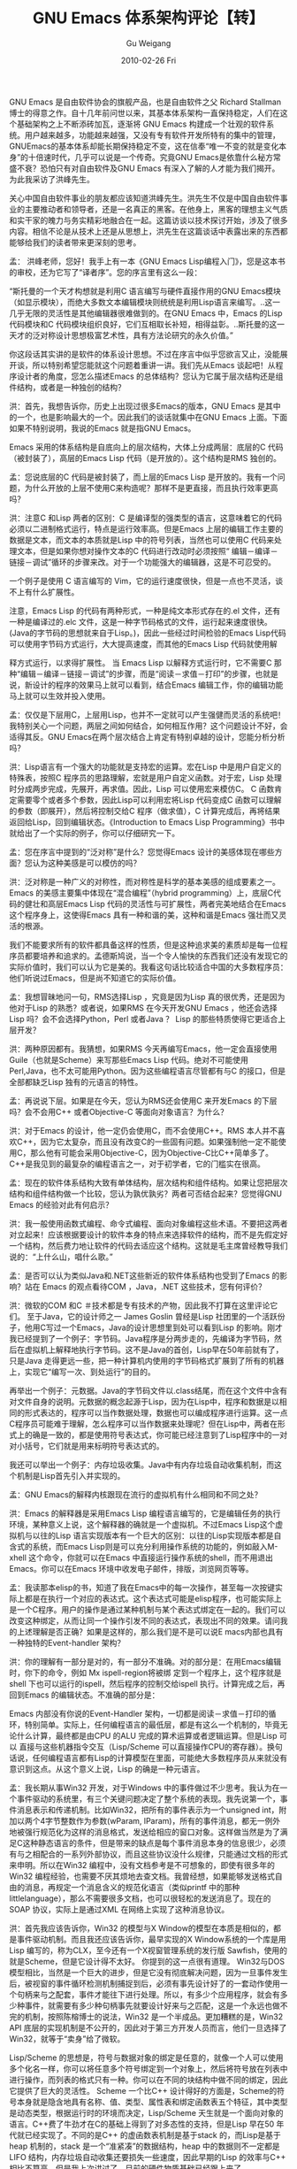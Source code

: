 #+TITLE: GNU Emacs 体系架构评论【转】
#+AUTHOR: Gu Weigang
#+EMAIL: guweigang@outlook.com
#+DATE: 2010-02-26 Fri
#+URI: /blog/2010/02/26/gnu-emacs-architecture-review-[turn]/
#+KEYWORDS: 
#+TAGS: 
#+LANGUAGE: zh_CN
#+OPTIONS: H:3 num:nil toc:nil \n:nil ::t |:t ^:nil -:nil f:t *:t <:t
#+DESCRIPTION: 

GNU Emacs 是自由软件协会的旗舰产品，也是自由软件之父 Richard Stallman博士的得意之作。自十几年前问世以来，其基本体系架构一直保持稳定，人们在这个基础架构之上不断添砖加瓦，逐渐将 GNU Emacs 构建成一个壮观的软件系统。用户越来越多，功能越来越强，又没有专有软件开发所特有的集中的管理，GNUEmacs的基本体系却能长期保持稳定不变，这在信奉“唯一不变的就是变化本身”的十倍速时代，几乎可以说是一个传奇。究竟GNU Emacs是依靠什么秘方常盛不衰？恐怕只有对自由软件及GNU Emacs 有深入了解的人才能为我们揭开。 为此我采访了洪峰先生。

关心中国自由软件事业的朋友都应该知道洪峰先生。洪先生不仅是中国自由软件事业的主要推动者和领导者，还是一名真正的黑客。在他身上，黑客的理想主义气质和实干家的魄力与务实精彩地融合在一起。这篇访谈以技术探讨开始，涉及了很多内容。相信不论是从技术上还是从思想上，洪先生在这篇谈话中表露出来的东西都能够给我们的读者带来更深刻的思考。

孟： 洪峰老师，您好！我手上有一本《GNU Emacs Lisp编程入门》，您是这本书的审校，还为它写了“译者序”。您的序言里有这么一段：

“斯托曼的一个天才构想就是利用C 语言编写与硬件直接作用的GNU Emacs模块（如显示模块），而绝大多数文本编辑模块则统统是利用Lisp语言来编写。..这一几乎无限的灵活性是其他编辑器很难做到的。在GNU Emacs 中，Emacs 的Lisp代码模块和C 代码模块组织良好，它们互相取长补短，相得益彰。..斯托曼的这一天才的泛对称设计思想极富艺术性，具有方法论研究的永久价值。”

你这段话其实讲的是软件的体系设计思想。不过在序言中似乎您欲言又止，没能展开谈，所以特别希望您能就这个问题着重讲一讲。我们先从Emacs 谈起吧！从程序设计者的角度，您怎么描述Emacs 的总体结构？您认为它属于层次结构还是组件结构，或者是一种独创的结构？

洪：首先，我想告诉你，历史上出现过很多Emacs的版本，GNU Emacs 是其中的一个，也是影响最大的一个。因此我们的谈话就集中在GNU Emacs 上面。下面如果不特别说明，我说的Emacs 就是指GNU Emacs。

Emacs 采用的体系结构是自底向上的层次结构，大体上分成两层：底层的C 代码（被封装了），高层的Emacs Lisp 代码（是开放的）。这个结构是RMS 独创的。

孟：您说底层的C 代码是被封装了，而上层的Emacs Lisp 是开放的。我有一个问题，为什么开放的上层不使用C来构造呢？那样不是更直接，而且执行效率更高吗？

洪：注意C 和Lisp 两者的区别：C 是编译型的强类型的语言，这意味着它的代码必须以二进制格式运行，特点是运行效率高。但是Emacs 上层的编辑工作主要的数据是文本，而文本的本质就是Lisp 中的符号列表，当然也可以使用C 代码来处理文本，但是如果你想对操作文本的C 代码进行改动时必须按照“ 编辑－编译－ 链接－调试”循环的步骤来改。对于一个功能强大的编辑器，这是不可忍受的。

一个例子是使用 C 语言编写的 Vim，它的运行速度很快，但是一点也不灵活，谈不上有什么扩展性。

注意，Emacs Lisp 的代码有两种形式，一种是纯文本形式存在的.el 文件，还有一种是编译过的.elc 文件，这是一种字节码格式的文件，运行起来速度很快。(Java的字节码的思想就来自于Lisp。)，因此一些经过时间检验的Emacs Lisp代码可以使用字节码方式运行，大大提高速度，而其他的Emacs Lisp 代码就使用解

释方式运行，以求得扩展性。 当 Emacs Lisp 以解释方式运行时，它不需要C 那种“编辑－编译－链接－调试”的步骤，而是“阅读－求值－打印”的步骤，也就是说，新设计的程序的效果马上就可以看到，结合Emacs 编辑工作，你的编辑功能
马上就可以生效并投入使用。

孟：仅仅是下层用C，上层用Lisp，也并不一定就可以产生强健而灵活的系统吧！我特别关心一个问题，两层之间如何结合，如何相互作用？这个问题设计不好，会适得其反。GNU Emacs在两个层次结合上肯定有特别卓越的设计，您能分析分析
吗？

洪：Lisp语言有一个强大的功能就是支持宏的运算。宏在Lisp 中是用户自定义的特殊表，按照C 程序员的思路理解，宏就是用户自定义函数。对于宏，Lisp 处理时分成两步完成，先展开，再求值。因此，Lisp 可以使用宏来模仿C。 C 函数肯定需要零个或者多个参数，因此Lisp可以利用宏将Lisp 代码变成C 函数可以理解的参数（即展开），然后将控制交给C 程序（做求值），C 计算完成后，再将结果返回给Lisp，回到编辑状态。《Introduction to Emacs Lisp Programming》书中就给出了一个实际的例子，你可以仔细研究一下。

孟：您在序言中提到的“泛对称”是什么？您觉得Emacs 设计的美感体现在哪些方面？您认为这种美感是可以模仿的吗？

洪：泛对称是一种广义的对称性，而对称性是科学的基本美感的组成要素之一。Emacs 的美感主要集中体现在“混合编程”（hybrid programming）上，底层C代码的健壮和高层Emacs Lisp 代码的灵活性与可扩展性，两者完美地结合在Emacs这个程序身上，这使得Emacs 具有一种和谐的美，这种和谐是Emacs 强壮而又灵活的根源。

我们不能要求所有的软件都具备这样的性质，但是这种追求美的素质却是每一位程序员都要培养和追求的。孟德斯鸠说，当一个令人愉快的东西我们还没有发现它的实际价值时，我们可以认为它是美的。我看这句话比较适合中国的大多数程序员：他们听说过Emacs，但是尚不知道它的实际价值。

孟：我想冒昧地问一句，RMS选择Lisp ，究竟是因为Lisp 真的很优秀，还是因为他对于Lisp 的熟悉？或者说，如果RMS 在今天开发GNU Emacs ，他还会选择Lisp 吗？会不会选择Python，Perl 或者Java ？ Lisp 的那些特质使得它更适合上层开发？

洪：两种原因都有。我猜想，如果RMS 今天再编写Emacs，他一定会直接使用Guile（也就是Scheme）来写那些Emacs Lisp 代码。绝对不可能使用 Perl,Java，也不太可能用Python。因为这些编程语言尽管都有与C 的接口，但是全部都缺乏Lisp 独有的元语言的特性。

孟：再说说下层。如果是在今天，您认为RMS还会使用C 来开发Emacs 的下层吗？会不会用C++ 或者Objective-C 等面向对象语言？为什么？

洪：对于Emacs 的设计，他一定仍会使用C，而不会使用C++。RMS 本人并不喜欢C++，因为它太复杂，而且没有改变C的一些固有问题。如果强制他一定不能使用C，那么他有可能会采用Objective-C，因为Objective-C比C++简单多了。C++是我见到的最复杂的编程语言之一，对于初学者，它的门槛实在很高。

孟：现在的软件体系结构大致有单体结构，层次结构和组件结构。如果让您把层次结构和组件结构做一个比较，您认为孰优孰劣？两者可否结合起来？您觉得GNU Emacs 的经验对此有何启示？

洪：我一般使用函数式编程、命令式编程、面向对象编程这些术语。不要把这两者对立起来！应该根据要设计的软件本身的特点来选择软件的结构，而不是先假定好一个结构，然后费力地让软件的代码去适应这个结构。这就是毛主席曾经教导我们说的：“上什么山，唱什么歌。”

孟：是否可以认为类似Java和.NET这些新近的软件体系结构也受到了Emacs 的影响？站在 Emacs 的观点看待COM ，Java，.NET 这些技术，您有何评价？

洪：微软的COM 和C ＃技术都是专有技术的产物，因此我不打算在这里评论它们。 至于Java，它的设计师之一 James Goslin 曾经是Lisp 社团里的一个活跃份子，他用C写过一个Emacs，Java的设计思想里到处可以看到Lisp 的影响。刚才我已经提到了一个例子：字节码。Java程序是分两步走的，先编译为字节码，然后在虚拟机上解释地执行字节码。这不是Java的首创，Lisp早在50年前就有了，只是Java 走得更远一些，把一种计算机内使用的字节码格式扩展到了所有的机器上，实现它“编写一次、到处运行”的目的。

再举出一个例子：元数据。Java的字节码文件以.class结尾，而在这个文件中含有对文件自身的说明。元数据的概念起源于Lisp，因为在Lisp中，程序和数据是以相同的形式表达的，程序可以当作数据处理，数据也可以编成程序进行运算。这一点C程序员可能难于理解，怎么程序可以当作数据来处理呢？但在Lisp中，两者在形式上的确是一致的，都是使用符号表达式，你可能已经注意到了Lisp程序中的一对对小括号，它们就是用来标明符号表达式的。

我还可以举出一个例子：内存垃圾收集。Java中有内存垃圾自动收集机制，而这个机制是Lisp首先引入并实现的。

孟：GNU Emacs的解释内核跟现在流行的虚拟机有什么相同和不同之处？

洪：Emacs 的解释器是采用Emacs Lisp 编程语言编写的，它是编辑任务的执行环境，某种意义上说，这个解释器的确就是一个虚拟机。不过Emacs Lisp这个虚拟机与以往的Lisp 语言实现版本有一个巨大的区别：以往的Lisp实现版本都是自含式的系统，而Emacs Lisp则是可以充分利用操作系统的功能的，例如敲入M-xhell 这个命令，你就可以在Emacs 中直接运行操作系统的shell，而不用退出Emacs。你可以在Emacs 环境中收发电子邮件，排版，浏览网页等等。

孟：我读那本elisp的书，知道了我在Emacs中的每一次操作，甚至每一次按键实际上都是在执行一个对应的表达式。这个表达式可能是elisp程序，也可能实际上是一个C程序。用户的操作是通过某种机制与某个表达式绑定在一起的。我们可以改变这种绑定，从而让同一个操作引发不同的表达式，表现出不同的效果。请问我的上述理解是否正确？如果是这样的，那么我们是不是可以说E macs内部也具有一种独特的Event-handler 架构？

洪：你的理解有一部分是对的，有一部分不准确。对的部分是：在用Emacs编辑时，你下的命令，例如 Mx ispell-region将被绑
定到一个程序上，这个程序就是shell 下也可以运行的ispell，然后程序的控制交给ispell 执行。计算完成之后，再回到Emacs 的编辑状态。不准确的部分是：

Emacs 内部没有你说的Event-Handler 架构，一切都是阅读－求值－打印的循环，特别简单。实际上，任何编程语言的最低层，都是有这么一个机制的，毕竟无论什么计算，最终都是由CPU 的ALU 完成的算术运算或者逻辑运算。但是Lisp 可以
直接与这些机器指令交互（Lisp/Scheme 可以直接操作CPU的寄存器）。换句话说，任何编程语言都有Lisp的计算模型在里面，可能绝大多数程序员从来就没有意识到这点。从这个意义上说，Lisp 的确是一种元语言。

孟：我长期从事Win32 开发，对于Windows 中的事件做过不少思考。我认为在一个事件驱动的系统里，有三个关键问题决定了整个系统的表现。我先说第一个，事件消息表示和传递机制。比如Win32，把所有的事件表示为一个unsigned int，附加以两个4字节整数作为参数(wParam, lParam)，所有的事件消息，都无一例外地被强行规范化为这样的消息格式，发送给相应的窗口对象。这样做当然是为了满足C这种静态语言的条件，但是带来的缺点是每个事件消息本身的信息很少，必须有与之相配合的一系列外部协议，而且这些协议没什么规律，只能通过文档的形式来申明。所以在Win32 编程中，没有文档参考是不可想象的，即使有很多年的Win32 编程经验，也需要不厌其烦地去查文档。我曾经想，如果能够发送格式自由的消息，再规定一个消息含义的规范化语言（类似printf 中的那种littlelanguage），那么不需要很多文档，也可以很轻松的发送消息了。现在的SOAP 协议，实际上是通过XML 在网络上实现了这种消息协议。

洪：首先我应该告诉你，Win32 的模型与X Window的模型在本质是相似的，都是事件驱动机制。而且我还应该告诉你，最早实现的X Window系统的一个库是用Lisp 编写的，称为CLX，至今还有一个X视窗管理系统的发行版 Sawfish，使用的就是Scheme，但是它设计得不太好。 你提到的这一点很有道理。 Win32与DOS 模型相比，当然是一个巨大的进步，但是它没有彻底解决问题，因为一旦事件发生后，被视窗的事件循环检测机制捕捉到后，必须有事先设计好了的一套动作使用一个句柄来与之配套，事件才能往下进行处理。所以，有多少个应用程序，就会有多少种事件，就需要有多少种句柄事先就要设计好来与之匹配，这是一个永远也做不完的机制，按照陈榕博士的说法，Win32 是一个半成品。更加糟糕的是，Win32 API 底层的实现机制是不公开的，因此对于第三方开发人员而言，他们一旦选择了Win32，就等于“卖身”给了微软。

Lisp/Scheme 的思想是，符号与数据对象的绑定是任意的，就像一个人可以使用多个化名一样，你可以将任意多个符号绑定到一个对象上，然后将符号放在列表中进行操作，而列表的格式只有一种。你可以在不同的块结构中做不同的绑定，因此它提供了巨大的灵活性。 Scheme 一个比C++ 设计得好的方面是，Scheme的符号本身就是隐含地具有名称、值、类型、属性表和绑定函数表五个特征，其中类型是动态类型，根据运行时的环境而决定，Lisp/Scheme 天生就是一个面向对象的语言。C++费了牛劲才在C的基础上得到了对多态性的支持，但是Lisp 早在50 年代就已经实现了。不同的是C++ 的虚函数表机制是基于stack 的，而Lisp是基于heap 机制的，stack 是一个“准紧凑”的数据结构，heap 中的数据则不一定都是LIFO 结构，内存垃圾自动收集还要损失一些速度，因此早期的Lisp 的效率与C++ 相比不算高，但是我上次讲过了，目前的硬件物质基础已经跟上来了，

因此经过优化设计的Scheme 程序以编译方式运行时是完全有可能在速度上超过C++ 程序的。Java 程序在速度上根本不是Scheme 的对手，[[http://www.schemers.org/][www.schemers.org]] 上有一篇文章，对比Scheme 与Java 的性能，你可以研究一下。

孟：Emacs中的消息------表达式绑定给我提供了一种新的思路。您认为这种机制相对于上面提到的机制有何优势？ 在单机系统和网络中是否都能够适用？有没有这方面的研究项目？

洪：平行处理能力越强的计算机，运行Lisp程序的性能越优越，日本的 NEC 在支持一项研究，技术方向就是这个样子。从根本上说，函数计算需要非冯诺伊曼体系的支持，效率才会有大的突破，原来的方向是通过专用的芯片来搞，而目前的集群技术为在大陆货的硬件上得到平行计算技术的效果带来了新的思路和希望。

孟：好的。我再说第二点：可以处理的消息数量。这主要涉及到类似MFC 的Win32 C++ wrapper。在C++ 中，上面所说的问题在名义上得到了解决。因为成员函数的参数表可以由我们自己设计。但是在C++中一个对象在运行时能够处理什么消息，完全是编译时静态决定的。给一个对象发送它并不打算处理的消息，这样的行为在编译时就会被禁止。表面上这维护了系统的类型安全性，但是实际上并不符合事件驱动的交互式系统对象模型。在这样的系统中，一个对象可能需要处理的消息实际上是无限多的，只不过实际上它只关心其中的一部分，其他大部分它不关心的消息它只是简单地传递给一个公共处理器（DefWindowProc）来处理。可是在C++中，由于所有的消息都必须事先确定下来，系统一旦定性，就成为刚性的框架，扩展起来很困难，所以设计者必须有卓越的眼光和超前的思维，预料到可能发生的各种变化，这实际上是不可能的。因此，我认为C++对象模型与事件系统对象模型本质上是不一致的。Emacs 借助了Lisp的动态特性，在这方面自然具有先天优势。不过我对于Emacs内部还不了解，Emacs 内部也有很多“对象”吗？您认为Emacs 的结构如果扩展整个应用系统甚至操作系统，依然是优越的吗？请在这方面谈谈您的看法。

洪：你的理解是对的。关键的原因在于C++想保持与 C 的兼容，它不肯放弃对stack 运行时环境的支持（如果放弃了这点的话，它就不是C++了。)这样做的优点是程序比较紧凑，适合实现过程或者机制，但是在算法（策略）的灵活性上，它根本没有办法与Scheme 相比。

你再结合我们的时代看看，就会同意这样的观点：硬件的成本总是年趋下降的，而人的成本总是在上涨的，因此编程语言必须具有灵活性和良好的扩展性，使人

可以在相对较短的时间内拿出可以搞定问题的算法来，至于程序运算起来的效率如何，则由机器去搞定。应该说它仍是一个重要的因素，但是重要性与以往相比，则大大下降了。而且一旦某些地方对速度要求很严，就可以将这部分的代码采用基于stack 的原子函数封装掉。Emacs Lisp内部的确有很多对象，具体可以参考Emacs Lisp的参考手册，对象的类型是在运行时动态决定的，也就是说，Lisp 天生就是支持多态性。将Lisp扩展到整个操作系统时，还有很多其他的因素要考虑，例如对于进程调度、内存管理、设备的管理等，这些东西在MING 系统中都是原子函数。所以，如果一个应用程序要申请使用设备，那么就把设备驱动的原子函数加入到程序的参数列表中就行了，至于程序的参数列表如何与设备驱动去绑定，则交给运行时系统去决定和完成。当然，这里有大量的中断、优先级别、权限等等策略问题，这些原子函数在算法空间里要由另外的原子函数完成聚类和离散操作（以得到计数和排序），其细节是不可避免地相当复杂的。我在国内讲了很多次关于MING的设计思想，好像迄今只有陈榕一个人真正理解我的意思。首先是一些教授和学者一听Scheme，就不愿意向下听了，也不知他们是真的理解Scheme（从而认为这条方案不行），还是听不懂。

孟：说实在的，第一次听到您说用解释语言来写OS，我也很诧异和怀疑。以后有机会我还要为这向您请教呢。现在我们再来看第三点，消息传递路径。上面的问题中说到，在GUI系统中，一个对象不关心的消息可以传给DefWindowProc，这就构成了一个非常简单的消息传递路径。MFC为了模仿Windows 事件机制也模拟了自己的消息传递路径。德国人Miro Samek把这种模式叫做“Ultimate Hook”，并且认为具体窗口对象与Windows 系统之间形成了一种inheritance关系，只不过既不是interface inheritance，也不是implementation inheritance，而是behavior inheritance。 我想知道Emacs 中是否存在这种消息传递？如果从L is p 和Scheme 出发，这种所谓的消息传递路径是否有独具风格的解决之道？

洪：我的理解是，当计算中需要很多指针传递时，最好是将多级指针通过符号与对象的重新绑定给“短路”掉效率最高。在C++ 中，你知道，每一次间址，都引发了更多的（设计上的）复杂性，而且每次间址运算或者函数调用，在内存空间里都不可避免地引起从一个栈到另一栈的跳转，并且最终还要返回，这一切最终都变成了程序员的负担。 (Scheme 要求解释器的原子历程和库函数一律实现尾递归。) 你说的这种消息路径在S c h e m e 中称为计算的连续性，Scheme 可以在内存空间中无限制地跳转，从而得到上面的“短路”效果，它是编程语言王国中的一等公民，其他都是二等、三等公民。如果你现在一下子不理解，没有关系，过了一段时间，你就会明白的。编程和计算科学的美感就集中体现在这些地方。但是遗憾的是，目前国内没有一所大学里，开设了Scheme 课程，从而使所有的学生都丧失掉了体会这种美感的机会。

孟：您反复提到一种叫Scheme 的语言，能不能给我们介绍一下？

洪：Lisp 有很多变种，Emacs Lisp 只是其中一个。Scheme 也是Lisp 的一个变种，诞生于1975 年。它与它以前的Lisp 和以后的Lisp 变种都不同。除了Scheme 之外(如果你不算 Emacs Lisp)，那么所有的Lisp 现在都已经统一在Common Lisp 中了。

RMS 说过，Emacs Lisp 将来会被 Scheme 逐步替换掉。替换Emacs Lisp 的Scheme 称为Guile。（顺便告诉你，在RMS 的头脑中，Guile 将是GNU 系统上默认的脚本语言）。与以往的Lisp相比，Scheme最大的变化就是引入了块结构和词法定界两个特点。这两个特点大大地方便了程序员编写程序。

孟：Lisp 族类的语言在80 年代曾经兴起过，后来又平淡下去，请问这是为什么？ 您认为历史会再给 Lisp 一个机会吗？为什么呢？ Emacs这种体系结构以及Lisp/Scheme语言是否符合网络互联时代的计算模型？会不会被彻底淘汰？

洪：应该说Lisp是一批天才的创造。其中既有大量数学家的贡献，又有一批计

算机科学家的贡献。它的产生是大大超前于它出生的那个时代的。Lisp 和Fortran 是最先发明的两种高级语言，一个用于数字计算，一个用于符号计算，但是他们的生命力现在仍然非常强。

以前的Lisp退出主流市场的原因不是Lisp的设计思想本身有问题，而是那个时代的计算机硬件资源与它不协调。你应该明白，50 年前1MB 内存的造价可能是一个天文数字。 八十年代时局面仍然没有根本的改观，但是进入二十一世纪后，计算机上的CPU与RAM资源都有了质的飞跃，而且现在还可以尝试使用“非冯诺伊曼”体系的并行计算机来运行Lisp 程序，Lisp 终于迎来了它的生命第二春。

Scheme是一个非常适合编写网络程序的语言。例如，你可以使用它编写CGI程序。原因我刚才已经说过了，Scheme 的程序与数据是采用相同格式表达的，现在互联网上流行的XML 就是Lisp 程序的一种更加丑陋的变形。

孟：如果我现在想开发一个软件，打算学习和模仿GNU Emacs 的体系架构，我是不是上来就得写一个Lisp解释器？这是不是有点不现实？好像快渴死的人跑去种西瓜一样。模仿GNU Emacs 体系架构有没有什么变通的方法？

洪：不应该采用这种本末倒置的方法来学习编程。我认为正确的方法应该是先理解Lisp背后的思想，特别是数学方面的关于计算本质的思想。我刚才说过，Lisp 背后的思想是许多数学家和计算机科学家长期思考的结果，这些东西是不会过时的。你难道听说过有什么数学定理过时吗？！只有理解了这些问题的实质，那么你眼中的Lisp会是另一个完全不同的模样。

孟：最后一个问题，听说您正在积极准备一个“黑客道”培训。能给我们简单介绍一下吗？

洪：“黑客道”培训计划是“一、百、万”工程的一个重要组成部分，目的在于为自由软件社团培训大量的人才。你可能注意到这样的一个事实：许多计算机专业的大学生学习四年毕业后不会编写程序，缺乏动手实践的能力，这不能全怪这些学生学习不努力，而是我们的人才培养模式上存在重大的缺陷。我个人认为，目前国内软件界最缺乏的就是高级程序员，而目前高校的这种落后的教育体制下是难以培养出黑客的。

“黑客道”的培训计划是综合运用泛系理论和自由软件的产物，是培养计算机黑客的“生产线”。通过系统的培训，智商中等的学员可以在相对较短的时间内成为高级程序员，高级程序员可以像小汽车一样从流水线上批量地生成出来。以往绝大多数人认为编程是需要创新的工作，程序员是难以按照程序化的工序一步一步训练出来的。黑客道培训计划通过实践证明这是一种错误的观点，尽管编写软件是需要高度创造性的，但是培养具有创新精神的程序员的活动是有内在规律的，是有章可循的。“黑客道”培训计划以往的探索在这一点上取得了初步的成功。

孟：非常感谢您。这次专访的内容我会生成PDF文档交给您审校。

洪：你用什么生成PDF 文档？

孟：用Word 和Acrobat。

洪：看来你也是专有软件的受害者啊。Word 制作出来的PDF 很邋遢，就好像FrontPage 制作出来的HTML 页面一样。有机会希望你能加入CTUG(Chinese TexUser Group)。 CTUG 现在已经全面推广ConTeXt，这是目前最出色的扩展，而且对中文的支持一流，远远好于LaTeX。ConTeXt可以直接采用pdftex 来输出PDF 文件，而越南人搞的pdftex 的确很优秀。


